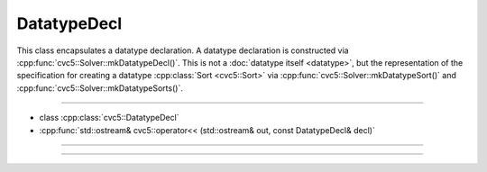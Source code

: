 DatatypeDecl
============

This class encapsulates a datatype declaration. A datatype declaration is
constructed via :cpp:func:`cvc5::Solver::mkDatatypeDecl()`. This is not a
:doc:`datatype itself <datatype>`, but the representation of the
specification for creating a datatype :cpp:class:`Sort <cvc5::Sort>` via
:cpp:func:`cvc5::Solver::mkDatatypeSort()` and
:cpp:func:`cvc5::Solver::mkDatatypeSorts()`.


----

- class :cpp:class:`cvc5::DatatypeDecl`
- :cpp:func:`std::ostream& cvc5::operator<< (std::ostream& out, const DatatypeDecl& decl)`

----

.. doxygenclass:: cvc5::DatatypeDecl
    :project: cvc5
    :members:
    :undoc-members:

----

.. doxygenfunction:: cvc5::operator<<(std::ostream& out, const DatatypeDecl& decl)
    :project: cvc5
